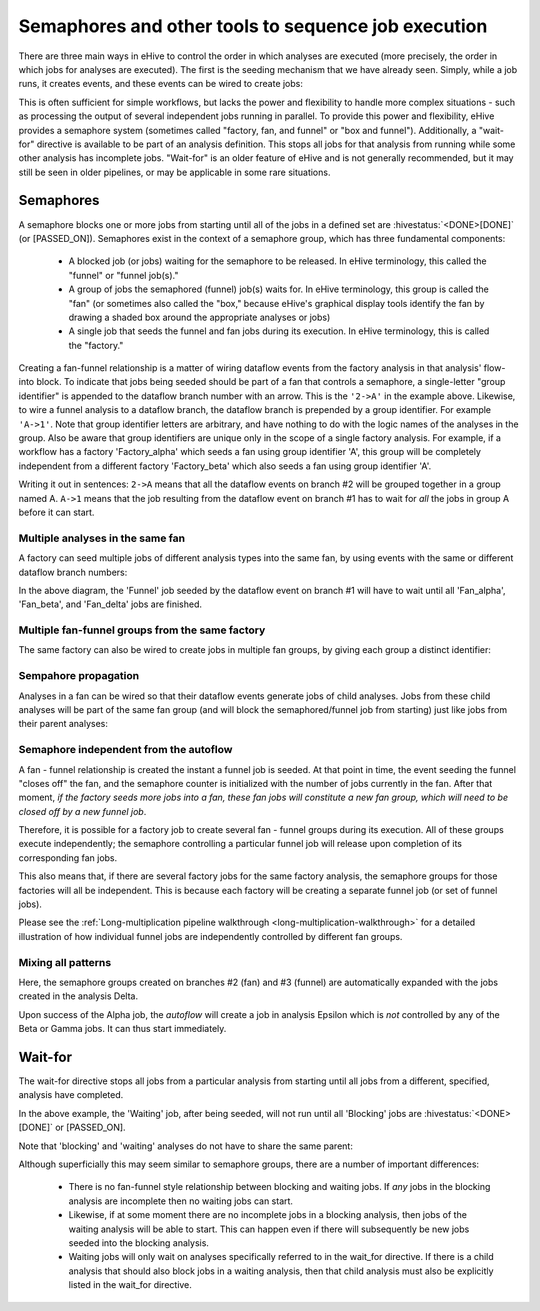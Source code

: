 Semaphores and other tools to sequence job execution
====================================================

There are three main ways in eHive to control the order in which
analyses are executed (more precisely, the order in which jobs for
analyses are executed). The first is the seeding mechanism that we
have already seen. Simply, while a job runs, it creates events, and
these events can be wired to create jobs:

.. hive_diagram::

    {   -logic_name => 'Alpha',
        -flow_into  => {
           1 => [ 'Beta' ],
        },
    },
    {   -logic_name => 'Beta',
    },

This is often sufficient for simple workflows, but lacks the power and
flexibility to handle more complex situations - such as processing the
output of several independent jobs running in parallel. To provide
this power and flexibility, eHive provides a semaphore system
(sometimes called "factory, fan, and funnel" or "box and
funnel"). Additionally, a "wait-for" directive is available to be part
of an analysis definition. This stops all jobs for that analysis from
running while some other analysis has incomplete jobs. "Wait-for" is
an older feature of eHive and is not generally recommended, but it may
still be seen in older pipelines, or may be applicable in some rare
situations.

.. _semaphores-detail:

Semaphores
----------

A semaphore blocks one or more jobs from starting until all of the
jobs in a defined set are :hivestatus:`<DONE>[DONE]` (or
[PASSED_ON]). Semaphores exist in the context of a semaphore group,
which has three fundamental components:

  - A blocked job (or jobs) waiting for the semaphore to be released. In eHive terminology, this called the "funnel" or "funnel job(s)."

  - A group of jobs the semaphored (funnel) job(s) waits for. In eHive terminology, this group is called the "fan" (or sometimes also called the "box," because eHive's graphical display tools identify the fan by drawing a shaded box around the appropriate analyses or jobs)

  - A single job that seeds the funnel and fan jobs during its execution. In eHive terminology, this is called the "factory."

.. hive_diagram::

    {   -logic_name => 'Factory',
        -flow_into  => {
           '2->A' => [ 'Fan' ],
           'A->1' => [ 'Funnel' ],
        },
    },
    {   -logic_name => 'Fan',
    },
    {   -logic_name => 'Funnel',
    },

Creating a fan-funnel relationship is a matter of wiring dataflow
events from the factory analysis in that analysis' flow-into block. To
indicate that jobs being seeded should be part of a fan that controls
a semaphore, a single-letter "group identifier" is appended to the
dataflow branch number with an arrow. This is the ``'2->A'`` in the
example above. Likewise, to wire a funnel analysis to a dataflow
branch, the dataflow branch is prepended by a group identifier. For
example ``'A->1'``. Note that group identifier letters are arbitrary,
and have nothing to do with the logic names of the analyses in the
group. Also be aware that group identifiers are unique only in the
scope of a single factory analysis. For example, if a workflow has a
factory 'Factory_alpha' which seeds a fan using group identifier 'A',
this group will be completely independent from a different factory
'Factory_beta' which also seeds a fan using group identifier 'A'.

Writing it out in sentences: ``2->A`` means that all the dataflow
events on branch #2 will be grouped together in a group
named A. ``A->1`` means that the job resulting from the dataflow event
on branch #1 has to wait for *all* the jobs in group A before it can
start.

Multiple analyses in the same fan
~~~~~~~~~~~~~~~~~~~~~~~~~~~~~~~~~

A factory can seed multiple jobs of different analysis types into the
same fan, by using events with the same or different dataflow branch
numbers:

.. hive_diagram::

    {   -logic_name => 'Factory',
        -flow_into  => {
           '2->A' => [ 'Fan_alpha', 'Fan_beta' ],
           '3->A' => [ 'Fan_delta'  ],
           'A->1' => [ 'Funnel' ],
        },
    },
    {   -logic_name => 'Fan_alpha',
    },
    {   -logic_name => 'Fan_beta',
    },
    {   -logic_name => 'Fan_delta',
    },
    {   -logic_name => 'Funnel',
    },

In the above diagram, the 'Funnel' job seeded by the dataflow event on
branch #1 will have to wait until all 'Fan_alpha', 'Fan_beta', and
'Fan_delta' jobs are finished.

Multiple fan-funnel groups from the same factory
~~~~~~~~~~~~~~~~~~~~~~~~~~~~~~~~~~~~~~~~~~~~~~~~

The same factory can also be wired to create jobs in multiple fan
groups, by giving each group a distinct identifier:

.. hive_diagram::

   {   -logic_name => 'Factory',
       -flow_into  => {
          '2->A' => [ 'Alpha_fan' ],
          '2->B' => [ 'Beta_fan'  ],
          'A->1' => [ 'Alpha_funnel' ],
          'B->1' => [ 'Beta_funnel' ],
       },
   },
   {   -logic_name => 'Alpha_fan',
   },
   {   -logic_name => 'Beta_fan',
   },
   {   -logic_name => 'Alpha_funnel',
   },
   {   -logic_name => 'Beta_funnel',
   },

Sempahore propagation
~~~~~~~~~~~~~~~~~~~~~

Analyses in a fan can be wired so that their dataflow events generate
jobs of child analyses. Jobs from these child analyses will be part of
the same fan group (and will block the semaphored/funnel job from
starting) just like jobs from their parent analyses:

.. hive_diagram::

    {   -logic_name => 'Factory',
        -flow_into  => {
           '2->A'   => [ 'Fan' ],
           'A->1'   => [ 'Funnel' ],
        },
    },
    {   -logic_name => 'Fan',
        -flow_into  => {
           '1' => ['Fan_child'],
        },
    },
    {   -logic_name => 'Fan_child',
    },
    {   -logic_name => 'Funnel',
    },

Semaphore independent from the autoflow
~~~~~~~~~~~~~~~~~~~~~~~~~~~~~~~~~~~~~~~

A fan - funnel relationship is created the instant a funnel job is
seeded. At that point in time, the event seeding the funnel "closes
off" the fan, and the semaphore counter is initialized with the number
of jobs currently in the fan. After that moment, *if the factory seeds
more jobs into a fan, these fan jobs will constitute a new fan group,
which will need to be closed off by a new funnel job*.

Therefore, it is possible for a factory job to create several fan -
funnel groups during its execution. All of these groups execute
independently; the semaphore controlling a particular funnel job will
release upon completion of its corresponding fan jobs.

.. hive_diagram::

   {   -logic_name => 'Factory',
       -flow_into  => {
          '3->A'   => [ 'Fan' ],
          'A->2'   => [ 'Funnel' ],
       },
   },
   {   -logic_name => 'Fan',
   },
   {   -logic_name => 'Funnel',
   },

This also means that, if there are several factory jobs for the same
factory analysis, the semaphore groups for those factories will all be
independent. This is because each factory will be creating a separate
funnel job (or set of funnel jobs).

Please see the :ref:`Long-multiplication pipeline walkthrough
<long-multiplication-walkthrough>` for a detailed illustration of how
individual funnel jobs are independently controlled by different fan
groups.

Mixing all patterns
~~~~~~~~~~~~~~~~~~~

Here, the semaphore groups created on branches #2 (fan) and #3 (funnel) are automatically expanded
with the jobs created in the analysis Delta.

Upon success of the Alpha job, the *autoflow* will create a job in analysis Epsilon which is *not* controlled
by any of the Beta or Gamma jobs. It can thus start immediately.

.. hive_diagram::

    {   -logic_name => 'Alpha',
        -flow_into  => {
           '3->A' => [ 'Beta' ],
           'A->2' => [ 'Gamma' ],
           1      => [ 'Epsilon' ],
        },
    },
    {   -logic_name => 'Beta',
        -flow_into  => {
           2 => [ 'Delta' ],
        },
    },
    {   -logic_name => 'Gamma',
    },
    {   -logic_name => 'Delta',
    },
    {   -logic_name => 'Epsilon',
    },


.. _wait-for-detail:

Wait-for
--------

The wait-for directive stops all jobs from a particular analysis from
starting until all jobs from a different, specified, analysis have
completed.

.. hive_diagram::

   {   -logic_name => 'Seeding',
       -flow_into  => {
          '1' => [ 'Waiting' ],
          '2' => [ 'Blocking' ],
       },
   },
   {   -logic_name => 'Waiting',
       -wait_for   => 'Blocking',
   },
   {   -logic_name => 'Blocking',
   },

In the above example, the 'Waiting' job, after being seeded, will not
run until all 'Blocking' jobs are :hivestatus:`<DONE>[DONE]` or
[PASSED_ON].

Note that 'blocking' and 'waiting' analyses do not have to share the same parent:

.. hive_diagram::

   {   -logic_name => 'Alpha',
       -flow_into  => {
          '1' => [ 'Waiting' ],
          '2' => [ 'Beta' ],
       },
   },
   {   -logic_name => 'Waiting',
       -wait_for => 'Blocking',
   },
   {   -logic_name => 'Beta',
       -flow_into  => {
          '2' => [ 'Blocking' ],
       },
   },
   {   -logic_name => 'Blocking',
   },

Although superficially this may seem similar to semaphore groups,
there are a number of important differences:

  - There is no fan-funnel style relationship between blocking and waiting jobs. If *any* jobs in the blocking analysis are incomplete then no waiting jobs can start.

  - Likewise, if at some moment there are no incomplete jobs in a blocking analysis, then jobs of the waiting analysis will be able to start. This can happen even if there will subsequently be new jobs seeded into the blocking analysis.

  - Waiting jobs will only wait on analyses specifically referred to in the wait_for directive. If there is a child analysis that should also block jobs in a waiting analysis, then that child analysis must also be explicitly listed in the wait_for directive.
